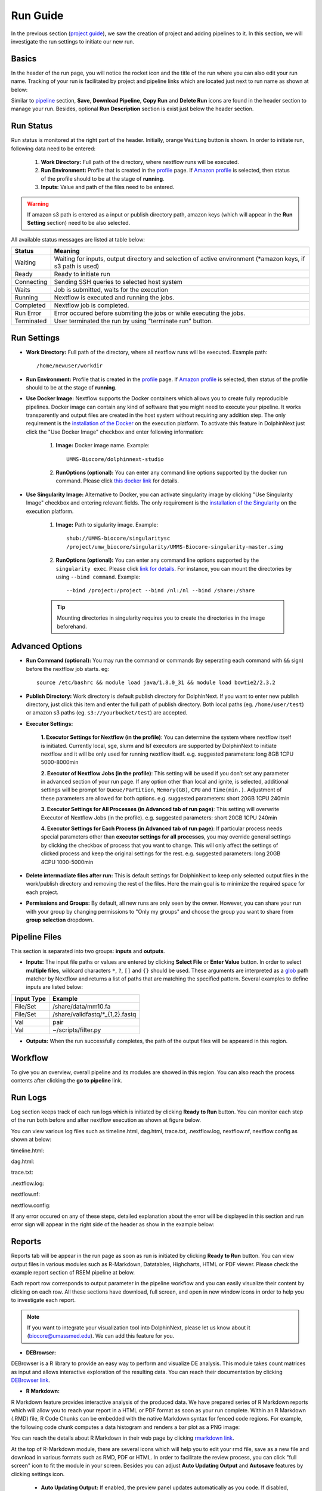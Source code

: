 *********
Run Guide
*********

In the previous section (`project guide <project.html>`_), we saw the creation of project and adding pipelines to it. In this section, we will investigate the run settings to initiate our new run.

Basics
======
In the header of the run page, you will notice the rocket icon and the title of the run where you can also edit your run name. Tracking of your run is facilitated by project and pipeline links which are located just next to run name as shown at below:

.. image:: dolphinnext_images/run_header.png
	:align: center

Similar to `pipeline <pipeline.html>`_ section, **Save**, **Download Pipeline**, **Copy Run** and **Delete Run** icons are found in the header section to manage your run. Besides, optional **Run Description** section is exist just below the header section.

Run Status
==========
Run status is monitored at the right part of the header. Initially, orange ``Waiting`` button is shown. In order to initiate run, following data need to be entered:

    1. **Work Directory:**  Full path of the directory, where nextflow runs will be executed.
    2. **Run Environment:** Profile that is created in the `profile <profile.html>`_  page. If `Amazon profile <profile.html#b-defining-amazon-profile>`_  is selected, then status of the profile should to be at the stage of **running**.
    3. **Inputs:** Value and path of the files need to be entered.
    
.. warning:: If amazon s3 path is entered as a input or publish directory path, amazon keys (which will appear in the **Run Setting** section) need to be also selected.

All available status messages are listed at table below:

=========== =========================================================================================================================
Status      Meaning                 
=========== =========================================================================================================================
Waiting     Waiting for inputs, output directory and selection of active environment (\*amazon keys, if s3 path is used)
Ready       Ready to initiate run     
Connecting  Sending SSH queries to selected host system
Waits       Job is submitted, waits for the execution
Running     Nextflow is executed and running the jobs.
Completed   Nextflow job is completed.
Run Error   Error occured before submiting the jobs or while executing the jobs.
Terminated  User terminated the run by using "terminate run" button.
=========== =========================================================================================================================

Run Settings
============

* **Work Directory:** Full path of the directory, where all nextflow runs will be executed. Example path::
    
    /home/newuser/workdir

* **Run Environment:** Profile that is created in the `profile <profile.html>`_  page. If `Amazon profile <profile.html#b-defining-amazon-profile>`_  is selected, then status of the profile should to be at the stage of **running**.


* **Use Docker Image:** Nextflow supports the Docker containers which allows you to create fully reproducible pipelines. Docker image can contain any kind of software that you might need to execute your pipeline. It works transparently and output files are created in the host system without requiring any addition step. The only requirement is the `installation of the Docker <https://docs.docker.com/install/>`_ on the execution platform.  To activate this feature in DolphinNext just click the "Use Docker Image" checkbox and enter following information:
    
    1. **Image:** Docker image name. Example::
        
        UMMS-Biocore/dolphinnext-studio
    
    2. **RunOptions (optional):** You can enter any command line options supported by the docker run command. Please click `this docker link <https://docs.docker.com/engine/reference/commandline/cli/>`_ for details.

* **Use Singularity Image:** Alternative to Docker, you can activate singularity image by clicking "Use Singularity Image" checkbox and entering relevant fields. The only requirement is the `installation of the Singularity <http://singularity.lbl.gov/docs-installation/>`_ on the execution platform.
    
    1. **Image:** Path to sigularity image. Example::
        
        shub://UMMS-biocore/singularitysc
        /project/umw_biocore/singularity/UMMS-Biocore-singularity-master.simg
    
    2. **RunOptions (optional):** You can enter any command line options supported by the ``singularity exec``. Please click `link for details <http://singularity.lbl.gov/docs-usage/>`_. For instance, you can mount the directories by using ``--bind command``.  Example::
        
        --bind /project:/project --bind /nl:/nl --bind /share:/share
    
    .. tip:: Mounting directories in singularity requires you to create the directories in the image beforehand.
    

Advanced Options
================

* **Run Command (optional):** You may run the command or commands (by seperating each command with ``&&`` sign) before the nextflow job starts. eg:: 

    source /etc/bashrc && module load java/1.8.0_31 && module load bowtie2/2.3.2

* **Publish Directory:** Work directory is default publish directory for DolphinNext. If you want to enter new publish directory, just click this item and enter the full path of publish directory. Both local paths (eg. ``/home/user/test``) or amazon s3 paths (eg. ``s3://yourbucket/test``) are accepted.


* **Executor Settings:** 

    **1. Executor Settings for Nextflow (in the profile)**:
    You can determine the system where nextflow itself is initiated. Currently local, sge, slurm and lsf executors are supported by DolphinNext to initiate nextflow and it will be only used for running nextflow itself. 
    e.g. suggested parameters: long 8GB 1CPU 5000-8000min
    
    **2. Executor of Nextflow Jobs (in the profile)**:
    This setting will be used if you don’t set any parameter in advanced section of your run page. If any option other than local and ignite, is selected, additional settings will be prompt for ``Queue/Partition``, ``Memory(GB)``, ``CPU`` and ``Time(min.)``. Adjustment of these parameters are allowed for both options.
    e.g. suggested parameters: short 20GB 1CPU 240min
    
    **3. Executor Settings for All Processes (in Advanced tab of run page)**:
    This setting will overwrite Executor of Nextflow Jobs (in the profile). 
    e.g. suggested parameters: short 20GB 1CPU 240min
    
    **4. Executor Settings for Each Process (in Advanced tab of run page)**:
    If particular process needs special parameters other than **executor settings for all processes**, you may override general settings by clicking the checkbox of process that you want to change. This will only affect the settings of clicked process and keep the original settings for the rest.
    e.g. suggested parameters: long 20GB 4CPU 1000-5000min


* **Delete intermadiate files after run:** This is default settings for DolphinNext to keep only selected output files in the work/publish directory and removing the rest of the files. Here the main goal is to minimize the required space for each project.

* **Permissions and Groups:** By default, all new runs are only seen by the owner. However, you can share your run with your group by changing permissions to "Only my groups" and choose the group you want to share from **group selection** dropdown. 


Pipeline Files
==============

This section is separated into two groups: **inputs** and **outputs**. 

* **Inputs:** The input file paths or values are entered by clicking **Select File** or **Enter Value** button. In order to select **multiple files**, wildcard characters ``*``, ``?``, ``[]`` and ``{}`` should be used. These arguments are interpreted as a `glob <https://docs.oracle.com/javase/tutorial/essential/io/fileOps.html#glob>`_ path matcher by Nextflow and returns a list of paths that are matching the specified pattern. Several examples to define inputs are listed below:

=========== ================================
Input Type  Example                 
=========== ================================
File/Set    /share/data/mm10.fa  
File/Set    /share/validfastq/\*_{1,2}.fastq  
Val         pair     
Val         ~/scripts/filter.py     
=========== ================================

* **Outputs:** When the run successfully completes, the path of the output files will be appeared in this region. 

Workflow
========

To give you an overview, overall pipeline and its modules are showed in this region. You can also reach the process contents after clicking the **go to pipeline** link.

Run Logs
========

Log section keeps track of each run logs which is initiated by clicking **Ready to Run** button. You can monitor each step of the run both before and after nextflow execution as shown at figure below. 

.. image:: dolphinnext_images/run_log.png
    :align: center
    
You can view various log files such as timeline.html, dag.html, trace.txt, .nextflow.log, nextflow.nf, nextflow.config as shown at below:

timeline.html:

.. image:: dolphinnext_images/timeline.png
    :align: center
    :width: 99%
    
dag.html:

.. image:: dolphinnext_images/dag.png
    :align: center
    :width: 99%
    
trace.txt:
    
.. image:: dolphinnext_images/trace.png
    :align: center
    :width: 99%
    
.nextflow.log:
    
.. image:: dolphinnext_images/nextflowlog.png
    :align: center
    :width: 99%

nextflow.nf:

.. image:: dolphinnext_images/nextflownf.png
    :align: center
    :width: 99%

nextflow.config:

.. image:: dolphinnext_images/nextflowconfig.png
    :align: center
    :width: 99%


If any error occured on any of these steps, detailed explanation about the error will be displayed in this section and run error sign will appear in the right side of the header as show in the example below: 

.. image:: dolphinnext_images/run_error.png
    :align: center


Reports
=======

Reports tab will be appear in the run page as soon as run is initiated by clicking **Ready to Run** button. You can view output files in various modules such as R-Markdown, Datatables, Highcharts, HTML or PDF viewer. Please check the example report section of RSEM pipeline at below.

.. image:: dolphinnext_images/report_all.png
    :align: center
    :width: 99%

Each report row corresponds to output parameter in the pipeline workflow and you can easily visualize their content by clicking on each row. All these sections have download, full screen, and open in new window icons in order to help you to investigate each report.

.. note:: If you want to integrate your visualization tool into DolphinNext, please let us know about it (biocore@umassmed.edu). We can add this feature for you.

* **DEBrowser:**

DEBrowser is a R library to provide an easy way to perform and visualize DE analysis. This module takes count matrices as input and allows interactive exploration of the resulting data. You can reach their documentation by clicking `DEBrowser link <https://bioconductor.org/packages/release/bioc/vignettes/debrowser/inst/doc/DEBrowser.html>`_. 

.. image:: dolphinnext_images/report_debrowser.png
    :align: center
    :width: 99%

* **R Markdown:**

R Markdown feature provides interactive analysis of the produced data. We have prepared series of R Markdown reports which will allow you to reach your report in a HTML or PDF format as soon as your run complete. Within an R Markdown (.RMD) file, R Code Chunks can be embedded with the native Markdown syntax for fenced code regions. For example, the following code chunk computes a data histogram and renders a bar plot as a PNG image:

.. image:: dolphinnext_images/report_rmarkdown.png
    :align: center
    :width: 99%

You can reach the details about R Markdown in their web page by clicking `rmarkdown link <https://rmarkdown.rstudio.com/>`_. 

At the top of R-Markdown module, there are several icons which will help you to edit your rmd file, save as a new file and download in various formats such as RMD, PDF or HTML. In order to facilitate the review process, you can click "full screen" icon to fit the module in your screen. Besides you can adjust **Auto Updating Output** and **Autosave** features by clicking settings icon.

        * **Auto Updating Output:** If enabled, the preview panel updates automatically as you code. If disabled, use the "Run Script" button to update.
    
        * **Autosave:** If active, DolphinNext will autosave the file content every 30 seconds.


* **Datatables:**

This module powered by `Datatables <https://datatables.net//>`_ which allows you view, sort and search in the table content. Please check following two examples where alignment and RSEM summaries are shown.

        * Alignment Summary:

        .. image:: dolphinnext_images/report_datatables2.png
            :align: center
            :width: 99%


        * RSEM Summary:


        .. image:: dolphinnext_images/report_datatables.png
            :align: center
            :width: 99%
    
This module allows you to fit the table in your screen by clicking "full screen" icon on top of the module.

* **HTML Viewer:**

You can easily embed html content in to our report section by using HTML viewer. Please check the example for MultiQC output at below:

.. image:: dolphinnext_images/report_html.png
    :align: center
    :width: 99%
    
    

* **PDF Viewer:**

Similar to HTML Viewer, PDF files can be embeded in report section. You can see the piPipes report as an example at below:

.. image:: dolphinnext_images/report_pdf.png
    :align: center
    :width: 99%

